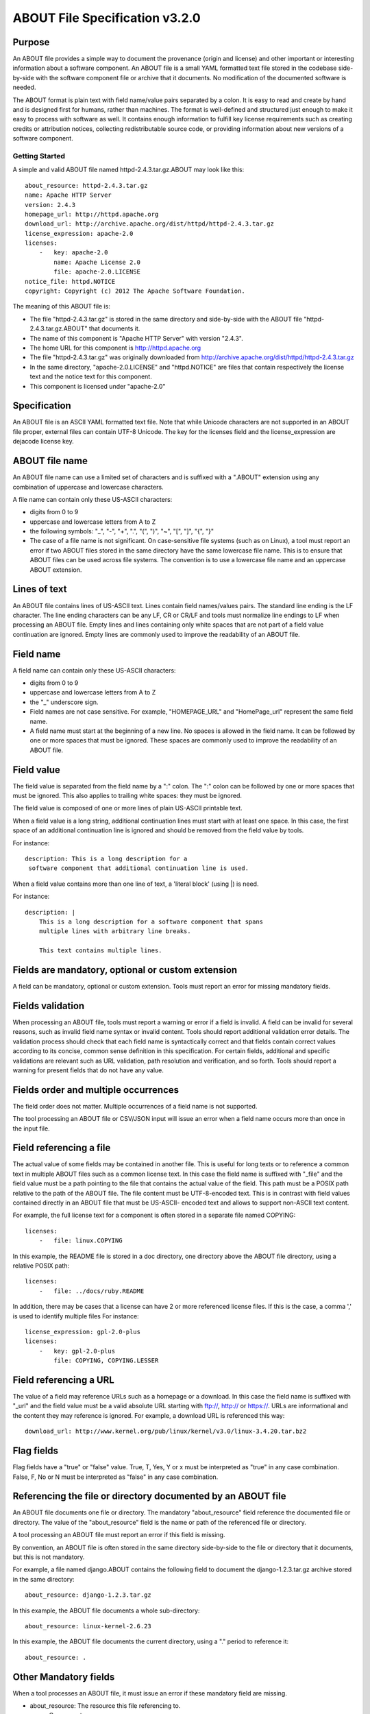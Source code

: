 ABOUT File Specification v3.2.0
===============================

Purpose
-------

An ABOUT file provides a simple way to document the provenance (origin and
license) and other important or interesting information about a software
component. An ABOUT file is a small YAML formatted text file stored in the
codebase side-by-side with the software component file or archive that it
documents. No modification of the documented software is needed.

The ABOUT format is plain text with field name/value pairs separated by a colon.
It is easy to read and create by hand and is designed first for humans, rather
than machines. The format is well-defined and structured just enough to make it
easy to process with software as well. It contains enough information to fulfill
key license requirements such as creating credits or attribution notices,
collecting redistributable source code, or providing information about new
versions of a software component.


Getting Started
~~~~~~~~~~~~~~~

A simple and valid ABOUT file named httpd-2.4.3.tar.gz.ABOUT may look like this::

        about_resource: httpd-2.4.3.tar.gz
        name: Apache HTTP Server
        version: 2.4.3
        homepage_url: http://httpd.apache.org
        download_url: http://archive.apache.org/dist/httpd/httpd-2.4.3.tar.gz
        license_expression: apache-2.0
        licenses:
            -   key: apache-2.0
                name: Apache License 2.0
                file: apache-2.0.LICENSE
        notice_file: httpd.NOTICE
        copyright: Copyright (c) 2012 The Apache Software Foundation.

The meaning of this ABOUT file is:

- The file "httpd-2.4.3.tar.gz" is stored in the same directory and side-by-side
  with the ABOUT file "httpd-2.4.3.tar.gz.ABOUT" that documents it.

- The name of this component is "Apache HTTP Server" with version "2.4.3".

- The home URL for this component is http://httpd.apache.org

- The file "httpd-2.4.3.tar.gz" was originally downloaded from
  http://archive.apache.org/dist/httpd/httpd-2.4.3.tar.gz

- In the same directory, "apache-2.0.LICENSE" and "httpd.NOTICE" are files that
  contain respectively the license text and the notice text for this component.

- This component is licensed under "apache-2.0"


Specification
-------------

An ABOUT file is an ASCII YAML formatted text file.
Note that while Unicode characters are not supported in
an ABOUT file proper, external files can contain UTF-8 Unicode.
The key for the licenses field and the license_expression are dejacode license key.


ABOUT file name
---------------

An ABOUT file name can use a limited set of characters and is suffixed with a
".ABOUT" extension using any combination of uppercase and lowercase characters.

A file name can contain only these US-ASCII characters:

- digits from 0 to 9
- uppercase and lowercase letters from A to Z
- the following symbols: "_", "-", "+", ".", "(", ")", "~", "[", "]", "{", "}"

- The case of a file name is not significant. On case-sensitive file systems
  (such as on Linux), a tool must report an error if two ABOUT files stored in
  the same directory have the same lowercase file name. This is to ensure that
  ABOUT files can be used across file systems. The convention is to use a
  lowercase file name and an uppercase ABOUT extension.


Lines of text
-------------

An ABOUT file contains lines of US-ASCII text. Lines contain field names/values
pairs. The standard line ending is the LF character. The line ending characters
can be any LF, CR or CR/LF and tools must normalize line endings to LF when
processing an ABOUT file. Empty lines and lines containing only white spaces
that are not part of a field value continuation are ignored. Empty lines are
commonly used to improve the readability of an ABOUT file.


Field name
----------

A field name can contain only these US-ASCII characters:

- digits from 0 to 9
- uppercase and lowercase letters from A to Z
- the "_" underscore sign.

- Field names are not case sensitive. For example, "HOMEPAGE_URL" and "HomePage_url"
  represent the same field name.

- A field name must start at the beginning of a new line. No spaces is allowed in the
  field name. It can be followed by one or more spaces that must be ignored.
  These spaces are commonly used to improve the readability of an ABOUT file.


Field value
-----------

The field value is separated from the field name by a ":" colon. The ":" colon
can be followed by one or more spaces that must be ignored. This also applies to
trailing white spaces: they must be ignored.

The field value is composed of one or more lines of plain US-ASCII printable text.

When a field value is a long string, additional continuation lines must start
with at least one space. In this case, the first space of an additional
continuation line is ignored and should be removed from the field value by tools.

For instance::

    description: This is a long description for a
     software component that additional continuation line is used.


When a field value contains more than one line of text, a 'literal block' (using \|) is need.


For instance::

    description: |
        This is a long description for a software component that spans
        multiple lines with arbitrary line breaks.

        This text contains multiple lines.


Fields are mandatory, optional or custom extension
--------------------------------------------------

A field can be mandatory, optional or custom extension. Tools
must report an error for missing mandatory fields.


Fields validation
-----------------

When processing an ABOUT file, tools must report a warning or error if a field
is invalid. A field can be invalid for several reasons, such as invalid field
name syntax or invalid content. Tools should report additional validation error
details. The validation process should check that each field name is
syntactically correct and that fields contain correct values according to its
concise, common sense definition in this specification. For certain fields,
additional and specific validations are relevant such as URL validation,
path resolution and verification, and so forth. Tools should
report a warning for present fields that do not have any value.


Fields order and multiple occurrences
-------------------------------------

The field order does not matter. Multiple occurrences of a field name is not
supported.

The tool processing an ABOUT file or CSV/JSON input will issue an error when a
field name occurs more than once in the input file.


Field referencing a file
------------------------

The actual value of some fields may be contained in another file. This is useful
for long texts or to reference a common text in multiple ABOUT files such as a
common license text. In this case the field name is suffixed with "_file" and
the field value must be a path pointing to the file that contains the actual
value of the field. This path must be a POSIX path relative to the path of the
ABOUT file. The file content must be UTF-8-encoded text. This is in contrast
with field values contained directly in an ABOUT file that must be US-ASCII-
encoded text and allows to support non-ASCII text content.

For example, the full license text for a component is often stored in a separate
file named COPYING::

    licenses:
        -   file: linux.COPYING

In this example, the README file is stored in a doc directory, one directory
above the ABOUT file directory, using a relative POSIX path::

    licenses:
        -   file: ../docs/ruby.README

In addition, there may be cases that a license can have 2 or more referenced license files.
If this is the case, a comma ',' is used to identify multiple files
For instance::

    license_expression: gpl-2.0-plus
    licenses:
        -   key: gpl-2.0-plus
            file: COPYING, COPYING.LESSER

Field referencing a URL
-----------------------

The value of a field may reference URLs such as a homepage or a download. In
this case the field name is suffixed with "_url" and the field value must be a
valid absolute URL starting with ftp://, http:// or https://. URLs are
informational and the content they may reference is ignored. For example, a
download URL is referenced this way::

      download_url: http://www.kernel.org/pub/linux/kernel/v3.0/linux-3.4.20.tar.bz2


Flag fields
-----------

Flag fields have a "true" or "false" value. True, T, Yes, Y or x must be
interpreted as "true" in any case combination. False, F, No or N must be
interpreted as "false" in any case combination.

Referencing the file or directory documented by an ABOUT file
-------------------------------------------------------------

An ABOUT file documents one file or directory. The mandatory "about_resource"
field reference the documented file or directory. The value of the
"about_resource" field is the name or path of the referenced file or directory.

A tool processing an ABOUT file must report an error if this field is missing.

By convention, an ABOUT file is often stored in the same directory side-by-side
to the file or directory that it documents, but this is not mandatory.

For example, a file named django.ABOUT contains the following field to document
the django-1.2.3.tar.gz archive stored in the same directory::

      about_resource: django-1.2.3.tar.gz

In this example, the ABOUT file documents a whole sub-directory::

      about_resource: linux-kernel-2.6.23

In this example, the ABOUT file documents the current directory, using a "."
period to reference it::

      about_resource: .


Other Mandatory fields
----------------------

When a tool processes an ABOUT file, it must issue an error if these mandatory
field are missing.

- about_resource: The resource this file referencing to.
- name: Component name.


Optional Information fields
---------------------------

- version: Component or package version. A component or package usually has a version, such as a
  revision number or hash from a version control system (for a snapshot checked
  out from VCS such as Subversion or Git). If not available, the version should
  be the date the component was provisioned, in an ISO date format such as
  'YYYY-MM-DD'.

- spec_version: The version of the ABOUT file format specification used for this
  file. This is provided as a hint to readers and tools in order to support
  future versions of this specification.

- description: Component description, as a short text.

- download_url: A direct URL to download the original file or archive documented
  by this ABOUT file.

- homepage_url: URL to the homepage for this component.

- changelog_file: Changelog file for the component.

- package_url: Package URL for the package.

- notes: Notes and comments about the component.


Optional Owner and Author fields
--------------------------------

- owner: The name of the primary organization or person(s) that owns or provides
  the component.

- owner_url: URL to the homepage for the owner.

- contact: Contact information (such as an email address or physical address)
  for the component owner.

- author: Name of the organization(s) or person(s) that authored the component.

- author_file: Author file for the component.


Optional Licensing fields
-------------------------

- copyright: Copyright statement for the component.

- notice_file: Legal notice or credits for the component.

- notice_url: URL to a legal notice for the component.

- license_file: License file that applies to the component. For example, the
  name of a license file such as LICENSE or COPYING file extracted from a
  downloaded archive.

- license_url: URL to the license text for the component.

- license_expression: The DejaCode license expression that apply to the component. You
  can separate each identifier using " or " and " and " to document the
  relationship between multiple license identifiers, such as a choice among
  multiple licenses (No special characters are allowed).

- license_name: The DejaCode license short name for the license (No special characters are allowed).

- license_key: The DejaCode license key(s) for the component (No special characters are allowed).


Optional Boolean flag fields
----------------------------

- redistribute: Set this flag to yes if the component license requires source
  code redistribution. Defaults to no when absent.

- attribute: Set this flag to yes if the component license requires publishing
  an attribution or credit notice. Defaults to no when absent.

- track_changes: Set this flag to yes if the component license requires tracking
  changes made to a the component. Defaults to no when absent.

- modified: Set this flag to yes if the component has been modified. Defaults to
  no when absent.

- internal_use_only: Set this flag to yes if the component is used internal only.
  Defaults to no when absent.

Optional Extension fields
-------------------------

You can create extension fields by prefixing them with a short prefix to
distinguish these from the standard fields (but this is not necessary).


Optional Extension fields to reference files stored in a version control system (VCS)
-------------------------------------------------------------------------------------

These fields provide a simple way to reference files stored in a version control
system. There are many VCS tools such as CVS, Subversion, Git, ClearCase and GNU
Arch. Accurate addressing of a file or directory revision in each tool in a
uniform way may not be possible. Some tools may require access control via
user/password or certificate and this information should not be stored in an
ABOUT file. This extension defines the 'vcs' field extension prefix and a few
common fields to handle the diversity of ways that VCS tools reference files and
directories under version control:

- vcs_tool: VCS tool such as git, svn, cvs, etc.

- vcs_repository: Typically a URL or some other identifier used by a VCS tool to
  point to a repository such as an SVN or Git repository URL.

- vcs_path: Path used by a particular VCS tool to point to a file, directory or
  module inside a repository.

- vcs_tag: tag name or path used by a particular VCS tool.

- vcs_branch: branch name or path used by a particular VCS tool.

- vcs_revision: revision identifier such as a revision hash or version number.


Some examples for using the vcs_* extension fields include::

      vcs_tool: svn
      vcs_repository: http://svn.code.sf.net/p/inkscape/code/inkscape_project/
      vcs_path: trunk/inkscape_planet/
      vcs_revision: 22886

or::

      vcs_tool: git
      vcs_repository: git://git.kernel.org/pub/scm/linux/kernel/git/stable/linux-stable.git
      vcs_path: tools/lib/traceevent
      vcs_revision: b59958d90b3e75a3b66cd311661535f94f5be4d1


Optional Extension fields for checksums
---------------------------------------

These fields support checksums (such as SHA1 and MD5)commonly provided with
downloaded archives to verify their integrity. A tool can optionally use these
to verify the integrity of a file documented by an ABOUT file.

- checksum_md5: MD5 for the file documented by this ABOUT file in the
  "about_resource" field.

- checksum_sha1: SHA1 for the file documented by this ABOUT file in the
  "about_resource" field.

- checksum_sha256: SHA256 for the file documented by this ABOUT file in the
  "about_resource" field.

Some examples::

      checksum_md5: f30b9c173b1f19cf42ffa44f78e4b96c

